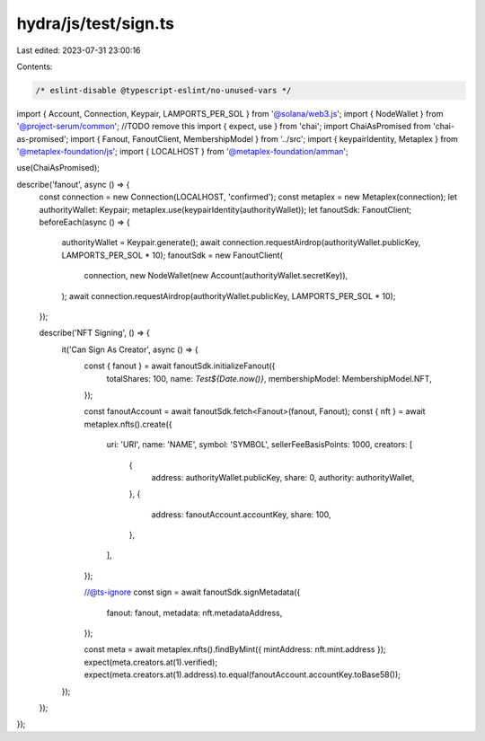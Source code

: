 hydra/js/test/sign.ts
=====================

Last edited: 2023-07-31 23:00:16

Contents:

.. code-block:: ts

    /* eslint-disable @typescript-eslint/no-unused-vars */
import { Account, Connection, Keypair, LAMPORTS_PER_SOL } from '@solana/web3.js';
import { NodeWallet } from '@project-serum/common'; //TODO remove this
import { expect, use } from 'chai';
import ChaiAsPromised from 'chai-as-promised';
import { Fanout, FanoutClient, MembershipModel } from '../src';
import { keypairIdentity, Metaplex } from '@metaplex-foundation/js';
import { LOCALHOST } from '@metaplex-foundation/amman';

use(ChaiAsPromised);

describe('fanout', async () => {
  const connection = new Connection(LOCALHOST, 'confirmed');
  const metaplex = new Metaplex(connection);
  let authorityWallet: Keypair;
  metaplex.use(keypairIdentity(authorityWallet));
  let fanoutSdk: FanoutClient;
  beforeEach(async () => {
    authorityWallet = Keypair.generate();
    await connection.requestAirdrop(authorityWallet.publicKey, LAMPORTS_PER_SOL * 10);
    fanoutSdk = new FanoutClient(
      connection,
      new NodeWallet(new Account(authorityWallet.secretKey)),
    );
    await connection.requestAirdrop(authorityWallet.publicKey, LAMPORTS_PER_SOL * 10);
  });

  describe('NFT Signing', () => {
    it('Can Sign As Creator', async () => {
      const { fanout } = await fanoutSdk.initializeFanout({
        totalShares: 100,
        name: `Test${Date.now()}`,
        membershipModel: MembershipModel.NFT,
      });

      const fanoutAccount = await fanoutSdk.fetch<Fanout>(fanout, Fanout);
      const { nft } = await metaplex.nfts().create({
        uri: 'URI',
        name: 'NAME',
        symbol: 'SYMBOL',
        sellerFeeBasisPoints: 1000,
        creators: [
          {
            address: authorityWallet.publicKey,
            share: 0,
            authority: authorityWallet,
          },
          {
            address: fanoutAccount.accountKey,
            share: 100,
          },
        ],
      });

      //@ts-ignore
      const sign = await fanoutSdk.signMetadata({
        fanout: fanout,
        metadata: nft.metadataAddress,
      });

      const meta = await metaplex.nfts().findByMint({ mintAddress: nft.mint.address });
      expect(meta.creators.at(1).verified);
      expect(meta.creators.at(1).address).to.equal(fanoutAccount.accountKey.toBase58());
    });
  });
});



